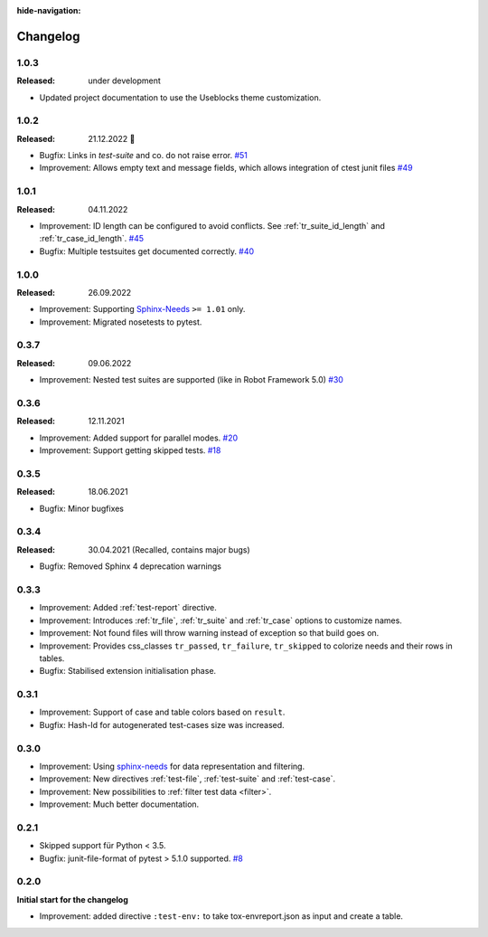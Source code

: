 :hide-navigation:

Changelog
=========

1.0.3
-----
:Released: under development

* Updated project documentation to use the Useblocks theme customization.

1.0.2
-----
:Released: 21.12.2022 🎄

* Bugfix: Links in `test-suite` and co. do not raise error.
  `#51 <https://github.com/useblocks/sphinx-test-reports/issues/51>`_
* Improvement: Allows empty text and message fields, which allows integration of ctest junit files
  `#49 <https://github.com/useblocks/sphinx-test-reports/issues/49>`_

1.0.1
-----
:Released: 04.11.2022

* Improvement: ID length can be configured to avoid conflicts. See :ref:`tr_suite_id_length` and :ref:`tr_case_id_length`.
  `#45 <https://github.com/useblocks/sphinx-test-reports/issues/45>`_
* Bugfix: Multiple testsuites get documented correctly.
  `#40 <https://github.com/useblocks/sphinx-test-reports/issues/40>`_

1.0.0
-----
:Released: 26.09.2022

* Improvement: Supporting `Sphinx-Needs <https://www.sphinx-needs.com/>`__ ``>= 1.01`` only.
* Improvement: Migrated nosetests to pytest.

0.3.7
-----
:Released: 09.06.2022

* Improvement: Nested test suites are supported (like in Robot Framework 5.0)
  `#30 <https://github.com/useblocks/sphinx-test-reports/issues/30>`_

0.3.6
-----
:Released: 12.11.2021

* Improvement: Added support for parallel modes.
  `#20 <https://github.com/useblocks/sphinx-test-reports/issues/20>`_
* Improvement: Support getting skipped tests.
  `#18 <https://github.com/useblocks/sphinx-test-reports/issues/18>`_

0.3.5
-----
:Released: 18.06.2021

* Bugfix: Minor bugfixes

0.3.4
-----
:Released: 30.04.2021 (Recalled, contains major bugs)

* Bugfix: Removed Sphinx 4 deprecation warnings

0.3.3
-----
* Improvement: Added :ref:`test-report` directive.
* Improvement: Introduces :ref:`tr_file`, :ref:`tr_suite` and :ref:`tr_case` options to customize names.
* Improvement: Not found files will throw warning instead of exception so that build goes on.
* Improvement: Provides css_classes ``tr_passed``, ``tr_failure``, ``tr_skipped`` to colorize needs and their rows in tables.
* Bugfix: Stabilised extension initialisation phase.


0.3.1
-----
* Improvement: Support of case and table colors based on ``result``.
* Bugfix: Hash-Id for autogenerated test-cases size was increased.


0.3.0
-----
* Improvement: Using `sphinx-needs <https://sphinx-needs.readthedocs.io/en/latest/>`_ for data representation
  and filtering.
* Improvement: New directives :ref:`test-file`, :ref:`test-suite` and :ref:`test-case`.
* Improvement: New possibilities to :ref:`filter test data <filter>`.
* Improvement: Much better documentation.

0.2.1
-----
* Skipped support für Python < 3.5.
* Bugfix: junit-file-format of pytest > 5.1.0 supported. `#8 <https://github.com/useblocks/sphinx-test-reports/issues/8>`_


0.2.0
-----

**Initial start for the changelog**

* Improvement: added directive ``:test-env:`` to take tox-envreport.json as input and create a table.

